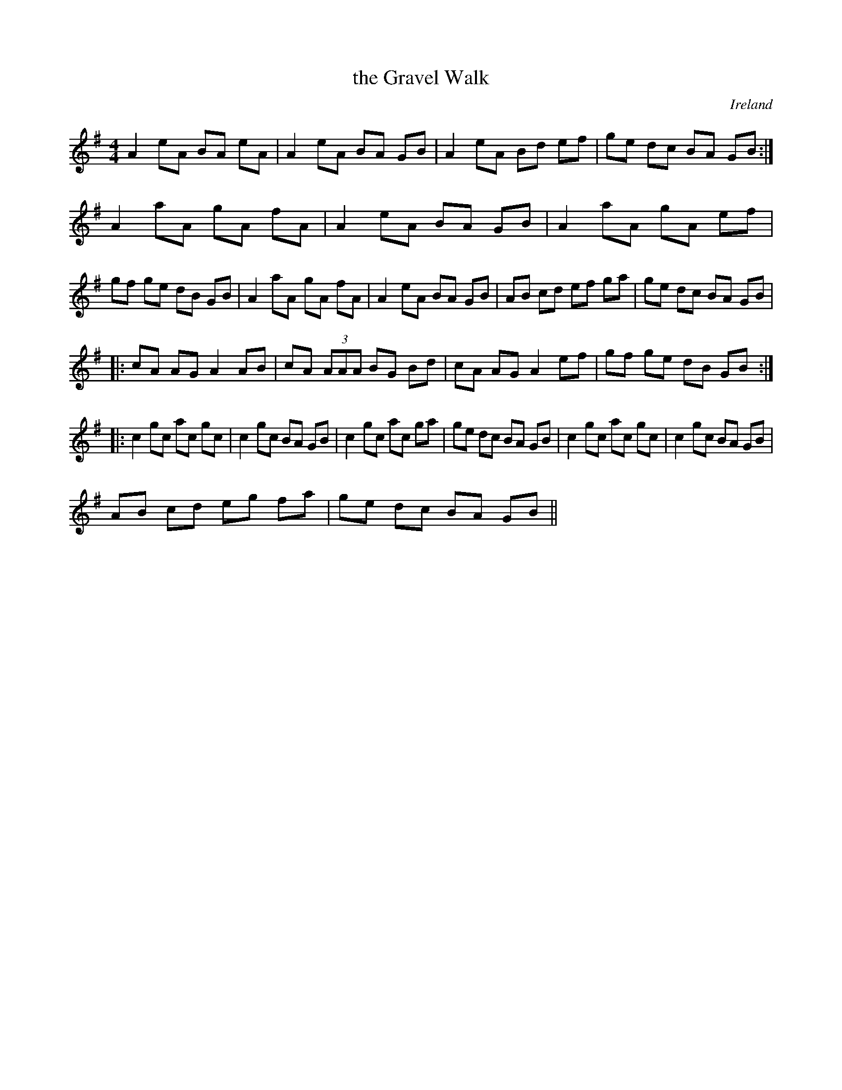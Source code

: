 X:1
T:the Gravel Walk
M:4/4
L:1/8
R:Reel
O:Ireland
K:A Dor
A2 eA BA eA|A2 eA BA GB|\
A2 eA Bd ef|ge dc BA GB:|\
A2 aA gA fA|A2 eA BA GB|\
A2 aA gA ef|gf ge dB GB|\
A2 aA gA fA|A2 eA BA GB|\
AB cd ef ga|ge dc BA GB|
|:\
cA AG A2 AB|cA (3AAA BG Bd|\
cA AG A2 ef|gf ge dB GB:|
|:\
c2 gc ac gc|c2 gc BA GB|\
c2 gc ac ga|ge dc BA GB|\
c2 gc ac gc|c2 gc BA GB |
AB cd eg fa|ge dc BA GB ||
